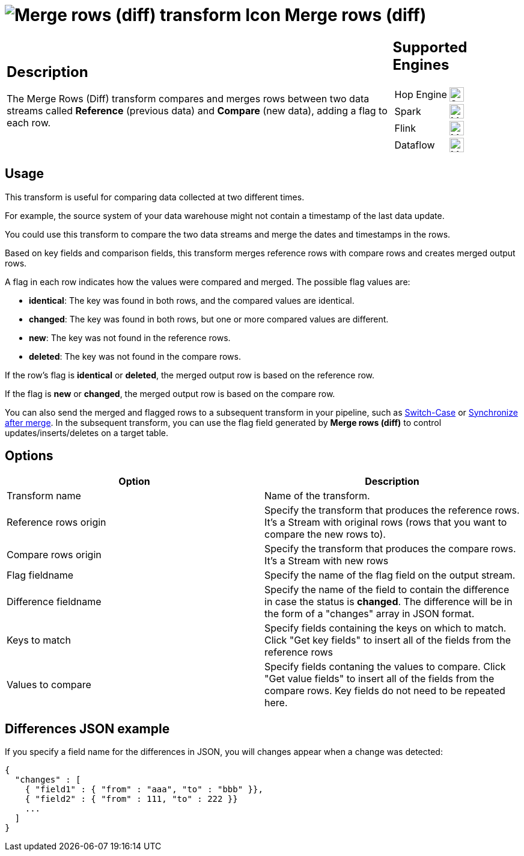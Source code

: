 ////
Licensed to the Apache Software Foundation (ASF) under one
or more contributor license agreements.  See the NOTICE file
distributed with this work for additional information
regarding copyright ownership.  The ASF licenses this file
to you under the Apache License, Version 2.0 (the
"License"); you may not use this file except in compliance
with the License.  You may obtain a copy of the License at
  http://www.apache.org/licenses/LICENSE-2.0
Unless required by applicable law or agreed to in writing,
software distributed under the License is distributed on an
"AS IS" BASIS, WITHOUT WARRANTIES OR CONDITIONS OF ANY
KIND, either express or implied.  See the License for the
specific language governing permissions and limitations
under the License.
////
:documentationPath: /pipeline/transforms/
:language: en_US
:description: The Merge Rows (Diff) transform compares and merges data within two rows of data, adding a flag for each row.

= image:transforms/icons/mergerows.svg[Merge rows (diff) transform Icon, role="image-doc-icon"] Merge rows (diff)

[%noheader,cols="3a,1a", role="table-no-borders" ]
|===
|
== Description

The Merge Rows (Diff) transform compares and merges rows between two data streams called **Reference** (previous data) and **Compare** (new data), adding a flag to each row.

|
== Supported Engines
[%noheader,cols="2,1a",frame=none, role="table-supported-engines"]
!===
!Hop Engine! image:check_mark.svg[Supported, 24]
!Spark! image:question_mark.svg[Maybe Supported, 24]
!Flink! image:question_mark.svg[Maybe Supported, 24]
!Dataflow! image:question_mark.svg[Maybe Supported, 24]
!===
|===

== Usage


This transform is useful for comparing data collected at two different times.

For example, the source system of your data warehouse might not contain a timestamp of the last data update.

You could use this transform to compare the two data streams and merge the dates and timestamps in the rows.

Based on key fields and comparison fields, this transform merges reference rows with compare rows  and creates merged output rows.

A flag in each row indicates how the values were compared and merged.
The possible flag values are:

* **identical**: The key was found in both rows, and the compared values are identical.

* **changed**: The key was found in both rows, but one or more compared values are different.

* **new**: The key was not found in the reference rows.

* **deleted**: The key was not found in the compare rows.

If the row's flag is **identical** or **deleted**, the merged output row is  based on the reference row.

If the flag is **new** or **changed**, the merged output row is based on the compare row.

You can also send the merged and flagged rows to a subsequent transform in your pipeline, such as xref:pipeline/transforms/switchcase.adoc[Switch-Case] or  xref:pipeline/transforms/synchronizeaftermerge.adoc[Synchronize after merge].
In the subsequent transform, you can use the flag field generated by **Merge rows (diff)** to control updates/inserts/deletes on a target table.

== Options

[options="header"]
|===
|Option|Description
|Transform name|Name of the transform.
|Reference rows origin|Specify the transform that produces the reference rows. It's a Stream with original rows (rows that you want to compare the new rows to).
|Compare rows origin|Specify the transform that produces the compare rows. It's a Stream with new rows
|Flag fieldname|Specify the name of the flag field on the output stream.
|Difference fieldname|Specify the name of the field to contain the difference in case the status is **changed**.
The difference will be in the form of a "changes" array in JSON format.
|Keys to match|Specify fields containing the keys on which to match. Click "Get key fields" to insert all of the fields from the reference rows
|Values to compare|Specify fields contaning the values to compare. Click "Get value fields" to insert all of the fields from the compare rows.
Key fields do not need to be repeated here.
|===

== Differences JSON example

If you specify a field name for the differences in JSON, you will changes appear when a change was detected:

[source,json]
----
{
  "changes" : [
    { "field1" : { "from" : "aaa", "to" : "bbb" }},
    { "field2" : { "from" : 111, "to" : 222 }}
    ...
  ]
}
----
